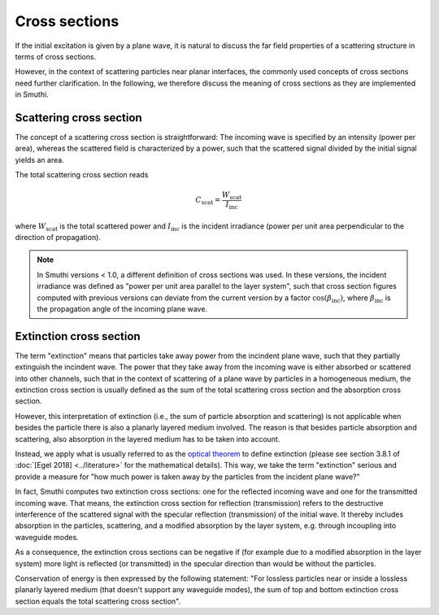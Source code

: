 .. _CrossSectionAnchor:

Cross sections
--------------
If the initial excitation is given by a plane wave, it is natural to discuss the far field
properties of a scattering structure in terms of cross sections.

However, in the context of scattering particles near planar interfaces, the commonly used concepts of cross sections need further clarification.
In the following, we therefore discuss the meaning of cross sections as they are implemented in Smuthi.

Scattering cross section
~~~~~~~~~~~~~~~~~~~~~~~~
The concept of a scattering cross section is straightforward:
The incoming wave is specified by an intensity (power per area), whereas
the scattered field is characterized by a power, such that the scattered signal divided
by the initial signal yields an area. 

The total scattering cross section reads

.. math:: C_\mathrm{scat} = \frac{W_\mathrm{scat}}{I_\mathrm{inc}}

where :math:`W_\mathrm{scat}` is the total scattered power and :math:`I_\mathrm{inc}` is the incident irradiance (power per unit area perpendicular to the direction of propagation).

.. image:: images/projected_area.png
   :scale: 40%
   :align: center

.. note:: In Smuthi versions < 1.0, a different definition of cross sections was used. In these versions, the incident irradiance was defined as "power per unit area parallel to the layer system", such that cross section figures computed with previous versions can deviate from the current version by a factor :math:`\cos(\beta_\mathrm{inc})`, where :math:`\beta_\mathrm{inc}` is the propagation angle of the incoming plane wave.

.. _ExtinctionCrossSectionAnchor:

Extinction cross section
~~~~~~~~~~~~~~~~~~~~~~~~
The term "extinction" means that particles take away power from the incindent plane wave, such that they partially extinguish the incindent wave.
The power that they take away from the incoming wave is either absorbed or scattered into other channels, such that in the context of
scattering of a plane wave by particles in a homogeneous medium, the extinction cross section is usually defined as the
sum of the total scattering cross section and the absorption cross section.

However, this interpretation of extinction (i.e., the sum of particle absorption and scattering) is not applicable when besides the particle there 
is also a planarly layered medium involved. The reason is that besides particle absorption and scattering, also absorption in the layered medium has to be taken into account.

.. image:: images/extinction.PNG
   :scale: 40%
   :align: center

Instead, we apply what is usually referred to as the `optical theorem <https://en.wikipedia.org/wiki/Optical_theorem>`_ to define extinction (please see section 3.8.1 of :doc:`[Egel 2018] <../literature>` for the mathematical details).
This way, we take the term "extinction" serious and provide a measure for "how much power is taken away by the particles from the incident plane wave?"

In fact, Smuthi computes two extinction cross sections: one for the reflected incoming wave and one for the transmitted incoming wave.
That means, the extinction cross section for reflection (transmission) refers to the destructive interference of the scattered signal with the
specular reflection (transmission) of the initial wave. It thereby includes absorption in the particles, scattering, and a modified absorption by the layer system, e.g. through incoupling into waveguide modes.

As a consequence, the extinction cross sections can be negative if (for example due to a modified absorption in the layer system) more light is reflected (or transmitted) in the specular direction than would be without the particles.

Conservation of energy is then expressed by the following statement: "For lossless particles near or inside a lossless planarly layered medium (that doesn't support any waveguide modes), the sum of top and bottom extinction cross section equals the total scattering cross section".